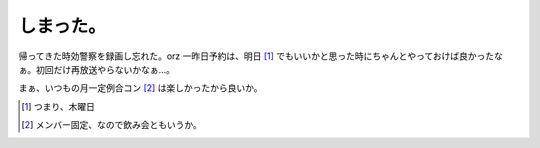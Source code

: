 しまった。
==========

帰ってきた時効警察を録画し忘れた。orz 一昨日予約は、明日 [#]_ でもいいかと思った時にちゃんとやっておけば良かったなぁ。初回だけ再放送やらないかなぁ…。

まぁ、いつもの月一定例合コン [#]_ は楽しかったから良いか。




.. [#] つまり、木曜日
.. [#] メンバー固定、なので飲み会ともいうか。


.. author:: default
.. categories:: life,error
.. tags::
.. comments::
